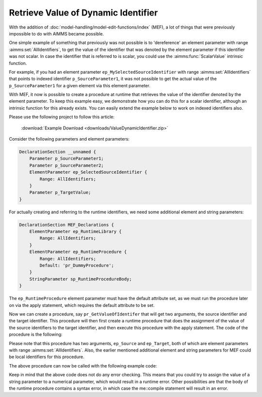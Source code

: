 Retrieve Value of Dynamic Identifier
====================================

.. meta::
   :description: How to use Model Edit functions to retrieve the value of a dynamic identifier.
   :keywords: model, edit, me

With the addition of :doc:`model-handling/model-edit-functions/index` (MEF), a lot of things that were previously impossible to do with AIMMS became possible.

One simple example of something that previously was not possible is to 'dereference' an element parameter with range :aimms:set:`AllIdentifiers`, to get the value of the identifier that was denoted by the element parameter if this identifier was not scalar. In case the identifier that is referred to is scalar, you could use the :aimms:func:`ScalarValue` intrinsic function.

For example, if you had an element parameter ``ep_MySelectedSourceIdentifier`` with range :aimms:set:`AllIdentifiers` that points to indexed identifier ``p_SourceParameter1``, it was not possible to get the actual value of the ``p_SourceParameter1`` for a given element via this element parameter.

With MEF, it now is possible to create a procedure at runtime that retrieves the value of the identifier denoted by the element parameter. To keep this example easy, we demonstrate how you can do this for a scalar identifier, although an intrinsic function for this already exists. You can easily extend the example below to work on indexed identifiers also.

Please use the following project to follow this article:

    :download:`Example Download <downloads/ValueDynamicIdentifier.zip>`

Consider the following parameters and element parameters:

.. code-block:: aimms

    DeclarationSection __unnamed {
        Parameter p_SourceParameter1;
        Parameter p_SourceParameter2;
        ElementParameter ep_SelectedSourceIdentifier {
            Range: AllIdentifiers;
        }
        Parameter p_TargetValue;
    }

     
For actually creating and referring to the runtime identifiers, we need some additional element and string parameters:

.. code-block:: aimms

    DeclarationSection MEF_Declarations {
        ElementParameter ep_RuntimeLibrary {
            Range: AllIdentifiers;
        }
        ElementParameter ep_RuntimeProcedure {
            Range: AllIdentifiers;
            Default: 'pr_DummyProcedure';
        }
        StringParameter sp_RuntimeProcedureBody;
    }
     
The ``ep_RuntimeProcedure`` element parameter must have the default attribute set, as we must run the procedure later on via the apply statement, which requires the default attribute to be set.

Now we can create a procedure, say ``pr_GetValueOfIdentifer`` that will get two arguments, the source identifier and the target identifier. This procedure will then first create a runtime procedure that does the assignment of the value of the source identifiers to the target identifier, and then execute this procedure with the apply statement. The code of the procedure is the following:

.. code-block:: aimms
    :linenos:

    !If there already exists an identifier with the name
    !RuntimeLibrary, we must delete it first
    if "RuntimeLibrary" in AllIdentifiers then
        me::Delete('RuntimeLibrary') ;
    endif ;
    
    !Now we create the runtime library
    ep_RuntimeLibrary := me::CreateLibrary( libraryName : "RuntimeLibrary" , prefixName  : "rtl") ;
    
    !Now we create the runtime procedure
    ep_RuntimeProcedure := me::Create(
        name     : "prRuntimeProcedure" ,
        newType  : 'Procedure' ,
        parentId : ep_RuntimeLibrary ,
        pos      : 0 ) ;
    
    !Now that we have the runtime procedure identifier, we can
    !create the body for this procedure
    !
    !What we would like to have as the code for this procedure is :
    !   ep_Target := ep_Source
    !In the current procedure we know the name of the identifier
    !denoted by epSource and epTarget, so we can create the body as follows:
    sp_RuntimeProcedureBody := ep_Target + " := " + ep_Source + " ; \n" ;
    
    !Now set the body of the runtime procedure
    me::SetAttribute(
        runtimeId : ep_RuntimeProcedure ,
        attr      : 'body' ,
        txt       : sp_RuntimeProcedureBody ) ;
    
    !Now compile the runtime library
    me::Compile( ep_RuntimeLibrary ) ;
    
    !And run the procedure via the apply statement
    apply(ep_RuntimeProcedure) ;

Please note that this procedure has two arguments, ``ep_Source`` and ``ep_Target``, both of which are element parameters with range :aimms:set:`AllIdentifiers`. Also, the earlier mentioned additional element and string parameters for MEF could be local identifiers for this procedure.

The above procedure can now be called with the following example code:

.. code-block:: aimms
    :linenos:

    p_SourceParameter1 := 5 ;
    ep_SelectedSourceIdentifier := 'p_SourceParameter1' ;

    pr_GetValueOfIdentifer(ep_SelectedSourceIdentifier,'p_TargetValue');

    dialogmessage("Value = " + p_TargetValue) ;

Keep in mind that the above code does not do any error checking. This means that you could try to assign the value of a string parameter to a numerical parameter, which would result in a runtime error. Other possibilities are that the body of the runtime procedure contains a syntax error, in which case the me::compile statement will result in an error. 

.. seealso::
    
    * `AIMMS The Language Reference (section "Raising and handling warnings and errors") <https://documentation.aimms.com/_downloads/AIMMS_ref.pdf>`_


